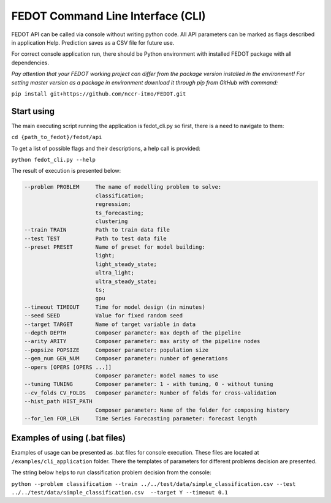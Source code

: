 FEDOT Command Line Interface (CLI)
==================================

FEDOT API can be called via console without writing python code.
All API parameters can be marked as flags described in application Help.
Prediction saves as a CSV file for future use.


For correct console application run, there should be Python environment with installed
FEDOT package with all dependencies.


*Pay attention that your FEDOT working project can differ from the package version installed in the environment!*
*For setting master version as a package in environment download it through pip from GitHub with command:*

``pip install git+https://github.com/nccr-itmo/FEDOT.git``

Start using
-----------

The main executing script running the application is fedot_cli.py so first, there is a need to navigate to them:


``cd {path_to_fedot}/fedot/api``

To get a list of possible flags and their descriptions, a help call is provided:

``python fedot_cli.py --help``

The result of execution is presented below:

.. code-block:: console

  --problem PROBLEM     The name of modelling problem to solve:
                        classification;
                        regression;
                        ts_forecasting;
                        clustering
  --train TRAIN         Path to train data file
  --test TEST           Path to test data file
  --preset PRESET       Name of preset for model building:
                        light;
                        light_steady_state;
                        ultra_light;
                        ultra_steady_state;
                        ts;
                        gpu
  --timeout TIMEOUT     Time for model design (in minutes)
  --seed SEED           Value for fixed random seed
  --target TARGET       Name of target variable in data
  --depth DEPTH         Composer parameter: max depth of the pipeline
  --arity ARITY         Composer parameter: max arity of the pipeline nodes
  --popsize POPSIZE     Composer parameter: population size
  --gen_num GEN_NUM     Composer parameter: number of generations
  --opers [OPERS [OPERS ...]]
                        Composer parameter: model names to use
  --tuning TUNING       Composer parameter: 1 - with tuning, 0 - without tuning
  --cv_folds CV_FOLDS   Composer parameter: Number of folds for cross-validation
  --hist_path HIST_PATH
                        Composer parameter: Name of the folder for composing history
  --for_len FOR_LEN     Time Series Forecasting parameter: forecast length

Examples of using (.bat files)
------------------------------

Examples of usage can be presented as .bat files for console execution. These files are located at
``/examples/cli_application`` folder. There the templates of parameters for different
problems decision are presented.

The string below helps to run classification problem decision from the console:

``python --problem classification --train ../../test/data/simple_classification.csv --test ../../test/data/simple_classification.csv  --target Y --timeout 0.1``
